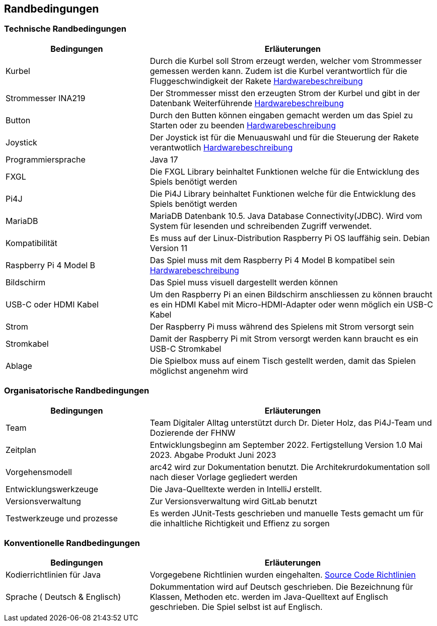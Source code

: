 [[section-architecture-constraints]]
==       Randbedingungen


=== Technische Randbedingungen

[role="arc42help"]
****

[cols="1,2" options="header"]
|===


|Bedingungen |Erläuterungen 
| Kurbel | Durch die Kurbel soll Strom erzeugt werden, welcher vom Strommesser gemessen werden kann. Zudem ist die Kurbel verantwortlich für die Fluggeschwindigkeit der Rakete https://gitlab.fhnw.ch/ip12-22vt/ip12-22vt_digitaleralltag/docu/-/blob/main/software(sad)/Hardwarebeschreibung.adoc[Hardwarebeschreibung]
| Strommesser INA219 | Der Strommesser misst den erzeugten Strom der Kurbel und gibt in der Datenbank Weiterführende https://gitlab.fhnw.ch/ip12-22vt/ip12-22vt_digitaleralltag/docu/-/blob/main/software(sad)/Hardwarebeschreibung.adoc[Hardwarebeschreibung]
| Button | Durch den Butten können eingaben gemacht werden um das Spiel zu Starten oder zu beenden https://gitlab.fhnw.ch/ip12-22vt/ip12-22vt_digitaleralltag/docu/-/blob/main/software(sad)/Hardwarebeschreibung.adoc[Hardwarebeschreibung]
| Joystick | Der Joystick ist für die Menuauswahl und für die Steuerung der Rakete verantwotlich https://gitlab.fhnw.ch/ip12-22vt/ip12-22vt_digitaleralltag/docu/-/blob/main/software(sad)/Hardwarebeschreibung.adoc[Hardwarebeschreibung]
| Programmiersprache | Java 17
| FXGL | Die FXGL Library beinhaltet Funktionen welche für die Entwicklung des Spiels benötigt werden 
| Pi4J | Die Pi4J Library beinhaltet Funktionen welche für die Entwicklung des Spiels benötigt werden
| MariaDB | MariaDB Datenbank 10.5. Java Database Connectivity(JDBC). Wird vom System für lesenden und schreibenden Zugriff verwendet.
| Kompatibilität | Es muss auf der Linux-Distribution Raspberry Pi OS lauffähig sein. Debian Version 11
| Raspberry Pi 4 Model B | Das Spiel muss mit dem Raspberry Pi 4 Model B kompatibel sein https://gitlab.fhnw.ch/ip12-22vt/ip12-22vt_digitaleralltag/docu/-/blob/main/software(sad)/Hardwarebeschreibung.adoc[Hardwarebeschreibung]
| Bildschirm | Das Spiel muss visuell dargestellt werden können
| USB-C oder HDMI Kabel | Um den Raspberry Pi an einen Bildschirm anschliessen zu können braucht es ein HDMI Kabel mit Micro-HDMI-Adapter oder wenn möglich ein USB-C Kabel
| Strom | Der Raspberry Pi muss während des Spielens mit Strom versorgt sein 
| Stromkabel | Damit der Raspberry Pi mit Strom versorgt werden kann braucht es ein USB-C Stromkabel
| Ablage| Die Spielbox muss auf einem Tisch gestellt werden, damit das Spielen möglichst angenehm wird
|===

****



=== Organisatorische Randbedingungen

[role="arc42help"]
****

[cols="1,2" options="header"]
|===


|Bedingungen |Erläuterungen 
| Team | Team Digitaler Alltag unterstützt durch Dr. Dieter Holz, das Pi4J-Team und Dozierende der FHNW 
| Zeitplan | Entwicklungsbeginn am September 2022. Fertigstellung Version 1.0 Mai 2023. Abgabe Produkt Juni 2023
| Vorgehensmodell | arc42 wird zur Dokumentation benutzt. Die Architekrurdokumentation soll nach dieser Vorlage gegliedert werden
| Entwicklungswerkzeuge | Die Java-Quelltexte werden in IntelliJ erstellt.  
| Versionsverwaltung | Zur Versionsverwaltung wird GitLab benutzt 
| Testwerkzeuge und prozesse | Es werden JUnit-Tests geschrieben und manuelle Tests gemacht um für die inhaltliche Richtigkeit und Effienz zu sorgen
|===
****

=== Konventionelle Randbedingungen

[role="arc42help"]
****

[cols="1,2" options="header"]
|===

|Bedingungen  |Erläuterungen
| Kodierrichtlinien für Java | Vorgegebene Richtlinien wurden eingehalten. https://www.cs.technik.fhnw.ch/confluence20/pages/viewpage.action?pageId=73105864[Source Code Richtlinien]
| Sprache ( Deutsch & Englisch) |  Dokummentation wird auf Deutsch geschrieben. Die Bezeichnung für Klassen, Methoden etc. werden im Java-Quelltext auf Englisch geschrieben. Die Spiel selbst ist auf Englisch. 

****

